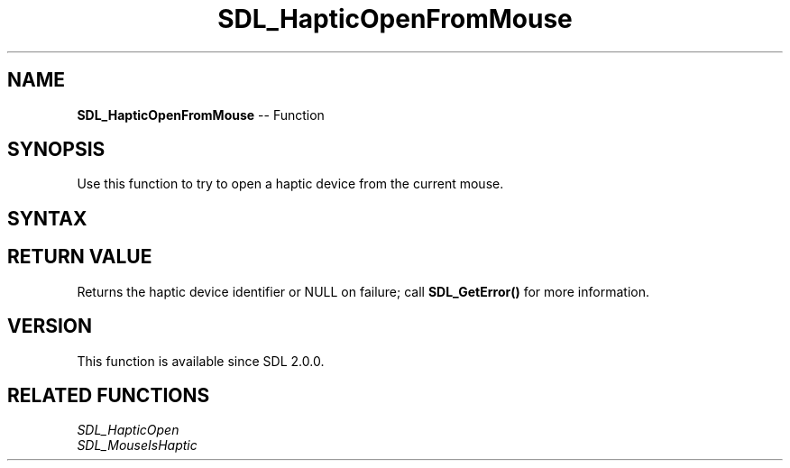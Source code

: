 .TH SDL_HapticOpenFromMouse 3 "2018.10.07" "https://github.com/haxpor/sdl2-manpage" "SDL2"
.SH NAME
\fBSDL_HapticOpenFromMouse\fR -- Function

.SH SYNOPSIS
Use this function to try to open a haptic device from the current mouse.

.SH SYNTAX
.TS
tab(:) allbox;
a.
T{
.nf
SDL_Haptic* SDL_HapticOpenFromMouse(void)
.fi
T}
.TE

.SH RETURN VALUE
Returns the haptic device identifier or NULL on failure; call \fBSDL_GetError()\fR for more information.

.SH VERSION
This function is available since SDL 2.0.0.

.SH RELATED FUNCTIONS
\fISDL_HapticOpen\fR
.br
\fISDL_MouseIsHaptic\fR
